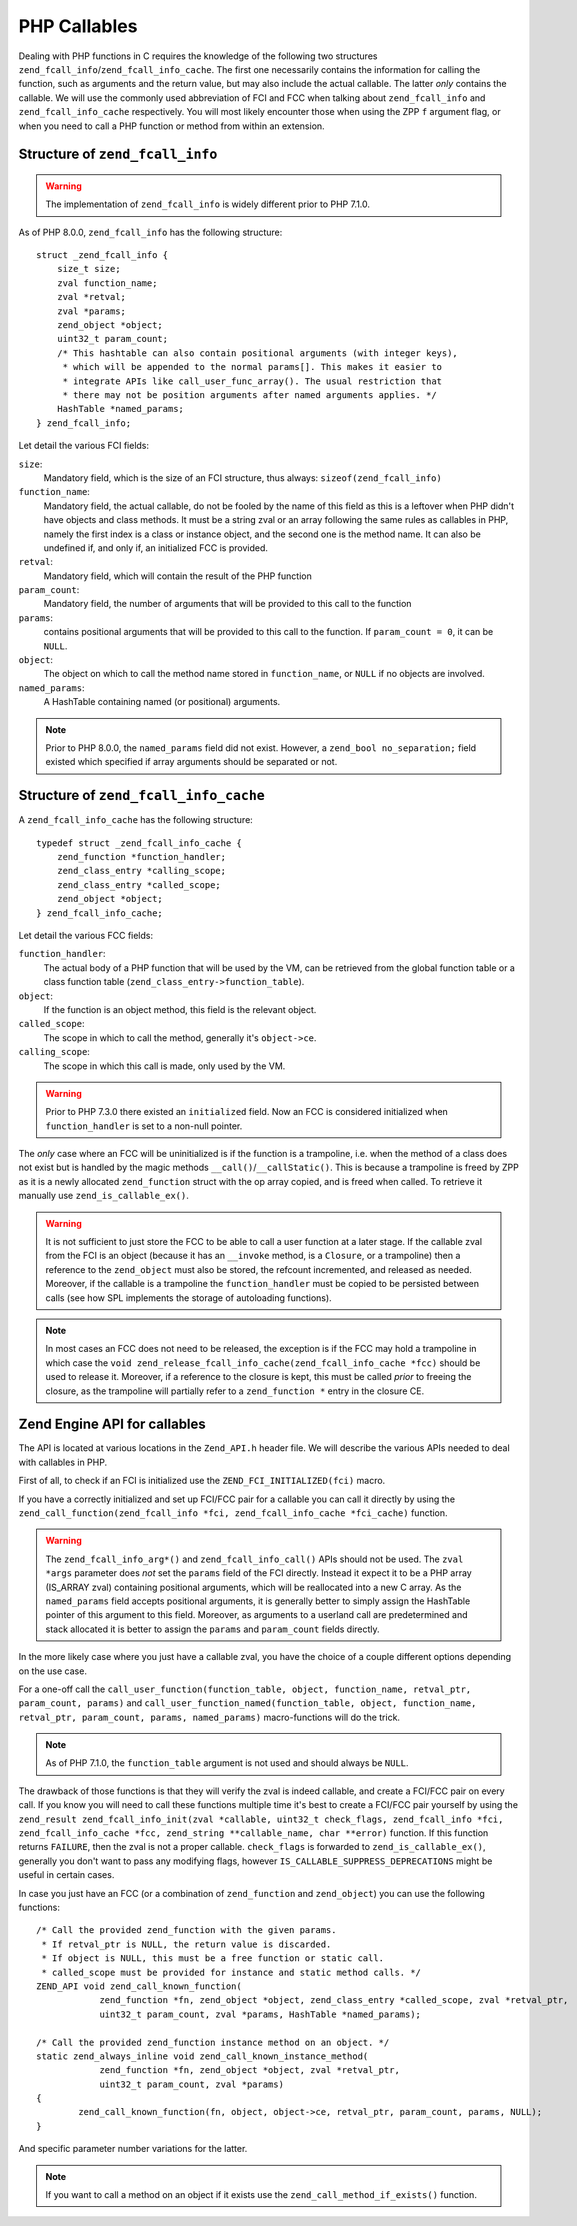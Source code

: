 PHP Callables
===================

Dealing with PHP functions in C requires the knowledge of the following two structures
``zend_fcall_info``/``zend_fcall_info_cache``. The first one necessarily contains the information for calling
the function, such as arguments and the return value, but may also include the actual callable.
The latter *only* contains the callable. We will use the commonly used abbreviation of FCI and FCC when talking about
``zend_fcall_info`` and ``zend_fcall_info_cache`` respectively.
You will most likely encounter those when using the ZPP ``f`` argument flag, or when you need to call a PHP function
or method from within an extension.

Structure of ``zend_fcall_info``
--------------------------------

.. warning:: The implementation of ``zend_fcall_info`` is widely different prior to PHP 7.1.0.

As of PHP 8.0.0, ``zend_fcall_info`` has the following structure:

::

    struct _zend_fcall_info {
        size_t size;
        zval function_name;
        zval *retval;
        zval *params;
        zend_object *object;
        uint32_t param_count;
        /* This hashtable can also contain positional arguments (with integer keys),
         * which will be appended to the normal params[]. This makes it easier to
         * integrate APIs like call_user_func_array(). The usual restriction that
         * there may not be position arguments after named arguments applies. */
        HashTable *named_params;
    } zend_fcall_info;


Let detail the various FCI fields:

``size``:
  Mandatory field, which is the size of an FCI structure, thus always: ``sizeof(zend_fcall_info)``
``function_name``:
  Mandatory field, the actual callable, do not be fooled by the name of this field as this is a leftover when
  PHP didn't have objects and class methods. It must be a string zval or an array following the same rules as
  callables in PHP, namely the first index is a class or instance object, and the second one is the method name.
  It can also be undefined if, and only if, an initialized FCC is provided.
``retval``:
  Mandatory field, which will contain the result of the PHP function
``param_count``:
  Mandatory field, the number of arguments that will be provided to this call to the function
``params``:
  contains positional arguments that will be provided to this call to the function.
  If ``param_count = 0``, it can be ``NULL``.
``object``:
  The object on which to call the method name stored in ``function_name``, or ``NULL`` if no objects are involved.
``named_params``:
  A HashTable containing named (or positional) arguments.

.. note:: Prior to PHP 8.0.0, the ``named_params`` field did not exist. However, a ``zend_bool no_separation;``
   field existed which specified if array arguments should be separated or not.

Structure of ``zend_fcall_info_cache``
--------------------------------------

A ``zend_fcall_info_cache`` has the following structure:

::

    typedef struct _zend_fcall_info_cache {
        zend_function *function_handler;
        zend_class_entry *calling_scope;
        zend_class_entry *called_scope;
        zend_object *object;
    } zend_fcall_info_cache;

Let detail the various FCC fields:

``function_handler``:
  The actual body of a PHP function that will be used by the VM, can be retrieved from the global function table
  or a class function table (``zend_class_entry->function_table``).
``object``:
  If the function is an object method, this field is the relevant object.
``called_scope``:
  The scope in which to call the method, generally it's ``object->ce``.
``calling_scope``:
  The scope in which this call is made, only used by the VM.

.. warning:: Prior to PHP 7.3.0 there existed an ``initialized`` field. Now an FCC is considered initialized when
  ``function_handler`` is set to a non-null pointer.

The *only* case where an FCC will be uninitialized is if the function is a trampoline, i.e. when the method
of a class does not exist but is handled by the magic methods ``__call()``/``__callStatic()``.
This is because a trampoline is freed by ZPP as it is a newly allocated ``zend_function`` struct with the
op array copied, and is freed when called. To retrieve it manually use ``zend_is_callable_ex()``.

.. warning:: It is not sufficient to just store the FCC to be able to call a user function at a later stage.
   If the callable zval from the FCI is an object (because it has an ``__invoke`` method, is a ``Closure``,
   or a trampoline) then a reference to the ``zend_object`` must also be stored, the refcount incremented,
   and released as needed. Moreover, if the callable is a trampoline the ``function_handler`` must be copied
   to be persisted between calls (see how SPL implements the storage of autoloading functions).

.. note:: In most cases an FCC does not need to be released, the exception is if the FCC may hold a trampoline
  in which case the ``void zend_release_fcall_info_cache(zend_fcall_info_cache *fcc)`` should be used to release it.
  Moreover, if a reference to the closure is kept, this must be called *prior* to freeing the closure,
  as the trampoline will partially refer to a ``zend_function *`` entry in the closure CE.

..
    This API is still being worked on and won't be usable for a year
    note:: As of PHP 8.3.0, the FCC holds a ``closure`` field and a dedicated API to handle storing userland callables.

Zend Engine API for callables
-----------------------------

The API is located at various locations in the ``Zend_API.h`` header file.
We will describe the various APIs needed to deal with callables in PHP.

First of all, to check if an FCI is initialized use the ``ZEND_FCI_INITIALIZED(fci)`` macro.

.. And, as of PHP 8.3.0, the ``ZEND_FCC_INITIALIZED(fcc)`` macro to check if an FCC is initialized.

If you have a correctly initialized and set up FCI/FCC pair for a callable you can call it directly by using the
``zend_call_function(zend_fcall_info *fci, zend_fcall_info_cache *fci_cache)`` function.

.. warning:: The ``zend_fcall_info_arg*()`` and ``zend_fcall_info_call()`` APIs should not be used.
    The ``zval *args`` parameter does *not* set the ``params`` field of the FCI directly.
    Instead it expect it to be a PHP array (IS_ARRAY zval) containing positional arguments, which will be reallocated
    into a new C array. As the ``named_params`` field accepts positional arguments, it is generally better to simply
    assign the HashTable pointer of this argument to this field.
    Moreover, as arguments to a userland call are predetermined and stack allocated it is better to assign the
    ``params`` and ``param_count`` fields directly.

..
    note:: As of PHP 8.3.0, the ``zend_call_function_with_return_value(*fci, *fcc, zval *retval)`` function has
    been added to replace the usage of ``zend_fcall_info_call(fci, fcc, retval, NULL)``.

In the more likely case where you just have a callable zval, you have the choice of a couple different options
depending on the use case.

For a one-off call the ``call_user_function(function_table, object, function_name, retval_ptr, param_count, params)``
and ``call_user_function_named(function_table, object, function_name, retval_ptr, param_count, params, named_params)``
macro-functions will do the trick.

.. note:: As of PHP 7.1.0, the ``function_table`` argument is not used and should always be ``NULL``.

The drawback of those functions is that they will verify the zval is indeed callable, and create a FCI/FCC pair on
every call. If you know you will need to call these functions multiple time it's best to create a FCI/FCC pair yourself
by using the ``zend_result zend_fcall_info_init(zval *callable, uint32_t check_flags, zend_fcall_info *fci,
zend_fcall_info_cache *fcc, zend_string **callable_name, char **error)`` function.
If this function returns ``FAILURE``, then the zval is not a proper callable.
``check_flags`` is forwarded to ``zend_is_callable_ex()``, generally you don't want to pass any modifying flags,
however ``IS_CALLABLE_SUPPRESS_DEPRECATIONS`` might be useful in certain cases.

In case you just have an FCC (or a combination of ``zend_function`` and ``zend_object``) you can use the following
functions::

    /* Call the provided zend_function with the given params.
     * If retval_ptr is NULL, the return value is discarded.
     * If object is NULL, this must be a free function or static call.
     * called_scope must be provided for instance and static method calls. */
    ZEND_API void zend_call_known_function(
		zend_function *fn, zend_object *object, zend_class_entry *called_scope, zval *retval_ptr,
		uint32_t param_count, zval *params, HashTable *named_params);

    /* Call the provided zend_function instance method on an object. */
    static zend_always_inline void zend_call_known_instance_method(
		zend_function *fn, zend_object *object, zval *retval_ptr,
		uint32_t param_count, zval *params)
    {
	    zend_call_known_function(fn, object, object->ce, retval_ptr, param_count, params, NULL);
    }

And specific parameter number variations for the latter.

.. note:: If you want to call a method on an object if it exists use the ``zend_call_method_if_exists()`` function.
